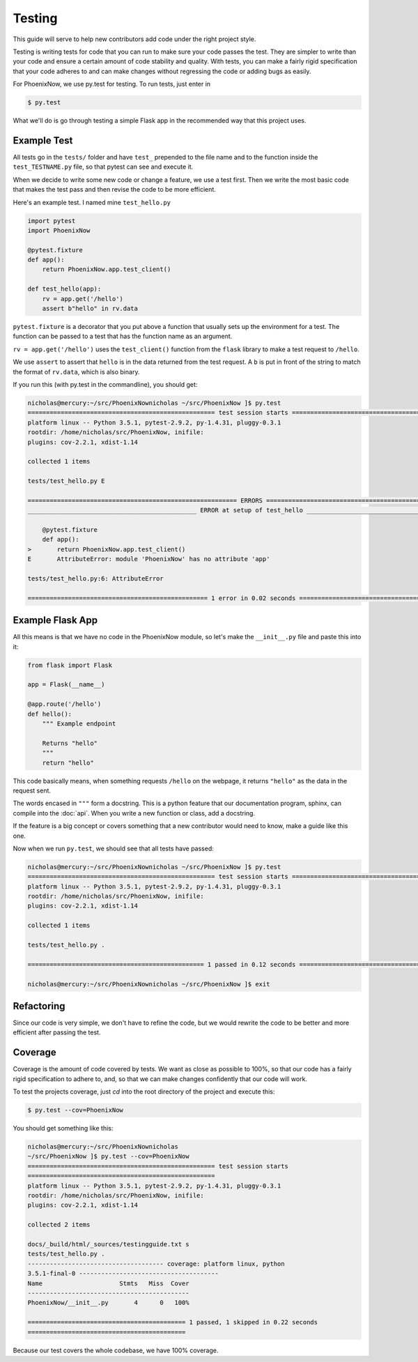 Testing
=======
This guide will serve to help new contributors add code under the right project style.

Testing is writing tests for code that you can run to make sure your code passes the test. They are simpler to write than your code and ensure a certain amount of code stability and quality. With tests, you can make a fairly rigid specification that your code adheres to and can make changes without regressing the code or adding bugs as easily.

For PhoenixNow, we use py.test for testing. To run tests, just enter in 

.. code-block:: shell
    
    $ py.test

What we'll do is go through testing a simple Flask app in the recommended way
that this project uses.

Example Test
-----------------
All tests go in the ``tests/`` folder and have ``test_`` prepended to the file name and
to the function inside the ``test_TESTNAME.py`` file, so that pytest can see and
execute it.

When we decide to write some new code or change a feature, we use a test first.
Then we write the most basic code that makes the test pass and then revise the
code to be more efficient.

Here's an example test. I named mine ``test_hello.py``

.. code-block:: python

    import pytest
    import PhoenixNow

    @pytest.fixture
    def app():
        return PhoenixNow.app.test_client()

    def test_hello(app):
        rv = app.get('/hello')
        assert b"hello" in rv.data

``pytest.fixture`` is a decorator that you put above a function that usually sets
up the environment for a test. The function can be passed to a test that has the
function name as an argument.

``rv = app.get('/hello')`` uses the ``test_client()`` function from the ``flask`` library
to make a test request to ``/hello``.

We use ``assert`` to assert that ``hello`` is in the data returned from the test
request. A ``b`` is put in front of the string to match the format of
``rv.data``,
which is also binary.

If you run this (with py.test in the commandline), you should get:

.. code-block:: shell

    nicholas@mercury:~/src/PhoenixNownicholas ~/src/PhoenixNow ]$ py.test
    =================================================== test session starts ===================================================
    platform linux -- Python 3.5.1, pytest-2.9.2, py-1.4.31, pluggy-0.3.1
    rootdir: /home/nicholas/src/PhoenixNow, inifile: 
    plugins: cov-2.2.1, xdist-1.14

    collected 1 items 

    tests/test_hello.py E

    ========================================================= ERRORS ==========================================================
    ______________________________________________ ERROR at setup of test_hello _______________________________________________

        @pytest.fixture
        def app():
    >       return PhoenixNow.app.test_client()
    E       AttributeError: module 'PhoenixNow' has no attribute 'app'

    tests/test_hello.py:6: AttributeError

    ================================================= 1 error in 0.02 seconds =================================================

Example Flask App
-----------------

All this means is that we have no code in the PhoenixNow module, so let's make
the ``__init__.py`` file and paste this into it:

.. code-block:: python

    from flask import Flask

    app = Flask(__name__)

    @app.route('/hello')
    def hello():
        """ Example endpoint

        Returns "hello"
        """
        return "hello"

This code basically means, when something requests ``/hello`` on the webpage, it
returns ``"hello"`` as the data in the request sent.

The words encased in ``"""`` form a docstring. This is a python feature that our documentation program, sphinx, can compile into the :doc:`api`. When you write a new function or class, add a docstring.

If the feature is a big concept or covers something that a new contributor would need to know, make a guide like this one.

Now when we run ``py.test``, we should see that all tests have passed:

.. code-block:: shell

    nicholas@mercury:~/src/PhoenixNownicholas ~/src/PhoenixNow ]$ py.test
    =================================================== test session starts ===================================================
    platform linux -- Python 3.5.1, pytest-2.9.2, py-1.4.31, pluggy-0.3.1
    rootdir: /home/nicholas/src/PhoenixNow, inifile: 
    plugins: cov-2.2.1, xdist-1.14

    collected 1 items 

    tests/test_hello.py .

    ================================================ 1 passed in 0.12 seconds =================================================

    nicholas@mercury:~/src/PhoenixNownicholas ~/src/PhoenixNow ]$ exit

Refactoring
-----------

Since our code is very simple, we don't have to refine the code, but we would
rewrite the code to be better and more efficient after passing the test.

Coverage
--------
Coverage is the amount of code covered by tests. We want as close as possible to 100%, so that our code has a fairly rigid specification to adhere to, and, so that we can make changes confidently that our code will work.

To test the projects coverage, just `cd` into the root directory of the project and execute this:

.. code-block:: shell

	$ py.test --cov=PhoenixNow

You should get something like this:

.. code-block:: shell

	nicholas@mercury:~/src/PhoenixNownicholas
	~/src/PhoenixNow ]$ py.test --cov=PhoenixNow
	=================================================== test session starts
	===================================================
	platform linux -- Python 3.5.1, pytest-2.9.2, py-1.4.31, pluggy-0.3.1
	rootdir: /home/nicholas/src/PhoenixNow, inifile: 
	plugins: cov-2.2.1, xdist-1.14

	collected 2 items 

	docs/_build/html/_sources/testingguide.txt s
	tests/test_hello.py .
	------------------------------------- coverage: platform linux, python
	3.5.1-final-0 --------------------------------------
	Name                     Stmts   Miss  Cover
	--------------------------------------------
	PhoenixNow/__init__.py       4      0   100%

	=========================================== 1 passed, 1 skipped in 0.22 seconds
	===========================================

Because our test covers the whole codebase, we have 100% coverage.

